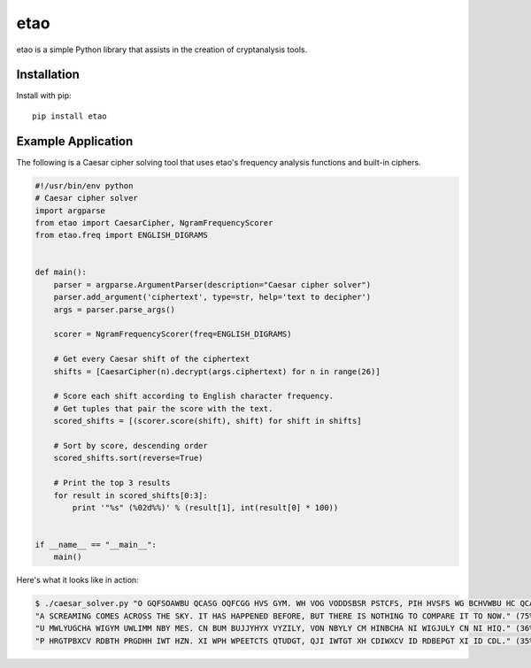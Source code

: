 etao
====
.. image:: https://badge.fury.io/py/etao.svg
    :target: https://badge.fury.io/py/etao
.. image:: https://travis-ci.org/jamchamb/etao.svg?branch=master
    :target: https://travis-ci.org/jamchamb/etao
.. image:: https://img.shields.io/codecov/c/github/jamchamb/etao.svg?maxAge=2592000
   :target: https://codecov.io/github/jamchamb/etao

etao is a simple Python library that assists in the creation
of cryptanalysis tools.

Installation
------------
Install with pip::

    pip install etao

Example Application
-------------------
The following is a Caesar cipher solving tool that uses etao's frequency
analysis functions and built-in ciphers.

.. code:: python

 #!/usr/bin/env python
 # Caesar cipher solver
 import argparse
 from etao import CaesarCipher, NgramFrequencyScorer
 from etao.freq import ENGLISH_DIGRAMS


 def main():
     parser = argparse.ArgumentParser(description="Caesar cipher solver")
     parser.add_argument('ciphertext', type=str, help='text to decipher')
     args = parser.parse_args()

     scorer = NgramFrequencyScorer(freq=ENGLISH_DIGRAMS)

     # Get every Caesar shift of the ciphertext
     shifts = [CaesarCipher(n).decrypt(args.ciphertext) for n in range(26)]

     # Score each shift according to English character frequency.
     # Get tuples that pair the score with the text.
     scored_shifts = [(scorer.score(shift), shift) for shift in shifts]

     # Sort by score, descending order
     scored_shifts.sort(reverse=True)

     # Print the top 3 results
     for result in scored_shifts[0:3]:
         print '"%s" (%02d%%)' % (result[1], int(result[0] * 100))


 if __name__ == "__main__":
     main()

Here's what it looks like in action:

.. code-block:: console

    $ ./caesar_solver.py "O GQFSOAWBU QCASG OQFCGG HVS GYM. WH VOG VODDSBSR PSTCFS, PIH HVSFS WG BCHVWBU HC QCADOFS WH HC BCK."
    "A SCREAMING COMES ACROSS THE SKY. IT HAS HAPPENED BEFORE, BUT THERE IS NOTHING TO COMPARE IT TO NOW." (75%)
    "U MWLYUGCHA WIGYM UWLIMM NBY MES. CN BUM BUJJYHYX VYZILY, VON NBYLY CM HINBCHA NI WIGJULY CN NI HIQ." (36%)
    "P HRGTPBXCV RDBTH PRGDHH IWT HZN. XI WPH WPEETCTS QTUDGT, QJI IWTGT XH CDIWXCV ID RDBEPGT XI ID CDL." (35%)
